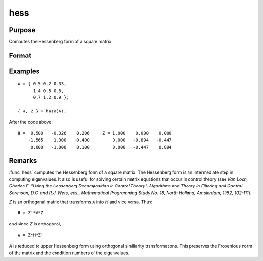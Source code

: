 
hess
==============================================

Purpose
----------------

Computes the Hessenberg form of a square matrix.

Format
----------------
.. function:: { H, Z } = hess(A)

    :param A: data
    :type A: KxK real or complex matrix

    :return H: Hessenberg form.

    :rtype H: KxK matrix

    :return Z: transformation matrix.

    :rtype Z: KxK matrix

Examples
----------------

::

    A = { 0.5 0.2 0.33,
          1.4 0.5 0.6,
          0.7 1.2 0.9 };

    { H, Z } = hess(A);

After the code above:

::

    H =  0.500   -0.326    0.206     Z = 1.000    0.000    0.000
        -1.565    1.300   -0.400         0.000   -0.894   -0.447
         0.000   -1.000    0.100         0.000   -0.447    0.894

Remarks
-------

:func:`hess` computes the Hessenberg form of a square matrix. The Hessenberg
form is an intermediate step in computing eigenvalues. It also is useful
for solving certain matrix equations that occur in control theory (see
*Van Loan, Charles F. "Using the Hessenberg Decomposition in Control
Theory". Algorithms* and *Theory in Filtering and Control. Sorenson, D.C.
and R.J. Wets, eds., Mathematical Programming Study No. 18, North
Holland, Amsterdam, 1982, 102-111*).

*Z* is an orthogonal matrix that transforms *A* into *H* and vice versa. Thus:

::

   H = Z'*A*Z

and since *Z* is orthogonal,

::

   A = Z*H*Z'

*A* is reduced to upper Hessenberg form using orthogonal similiarity
transformations. This preserves the Frobenious norm of the matrix and
the condition numbers of the eigenvalues.

.. seealso:: Functions :func:`eig`, :func:`qz`, :func:`schur`
